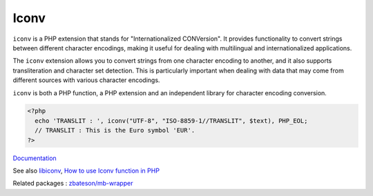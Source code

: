 .. _iconv:
.. meta::
	:description:
		Iconv: ``iconv`` is a PHP extension that stands for "Internationalized CONVersion".
	:twitter:card: summary_large_image
	:twitter:site: @exakat
	:twitter:title: Iconv
	:twitter:description: Iconv: ``iconv`` is a PHP extension that stands for "Internationalized CONVersion"
	:twitter:creator: @exakat
	:og:title: Iconv
	:og:type: article
	:og:description: ``iconv`` is a PHP extension that stands for "Internationalized CONVersion"
	:og:url: https://php-dictionary.readthedocs.io/en/latest/dictionary/iconv.ini.html
	:og:locale: en


Iconv
-----

``iconv`` is a PHP extension that stands for "Internationalized CONVersion". It provides functionality to convert strings between different character encodings, making it useful for dealing with multilingual and internationalized applications.

The ``iconv`` extension allows you to convert strings from one character encoding to another, and it also supports transliteration and character set detection. This is particularly important when dealing with data that may come from different sources with various character encodings.

``iconv`` is both a PHP function, a PHP extension and an independent library for character encoding conversion. 

.. code-block:: php
   
   <?php
     echo 'TRANSLIT : ', iconv("UTF-8", "ISO-8859-1//TRANSLIT", $text), PHP_EOL;
     // TRANSLIT : This is the Euro symbol 'EUR'.
   ?>


`Documentation <https://www.php.net/manual/en/language.control-structures.php>`__

See also `libiconv <http://www.gnu.org/software/libiconv/>`_, `How to use Iconv function in PHP <https://topic.alibabacloud.com/a/how-to-use-font-colorrediconvfont-function-in-php_4_86_30934271.html>`_

Related packages : `zbateson/mb-wrapper <https://packagist.org/packages/zbateson/mb-wrapper>`_

